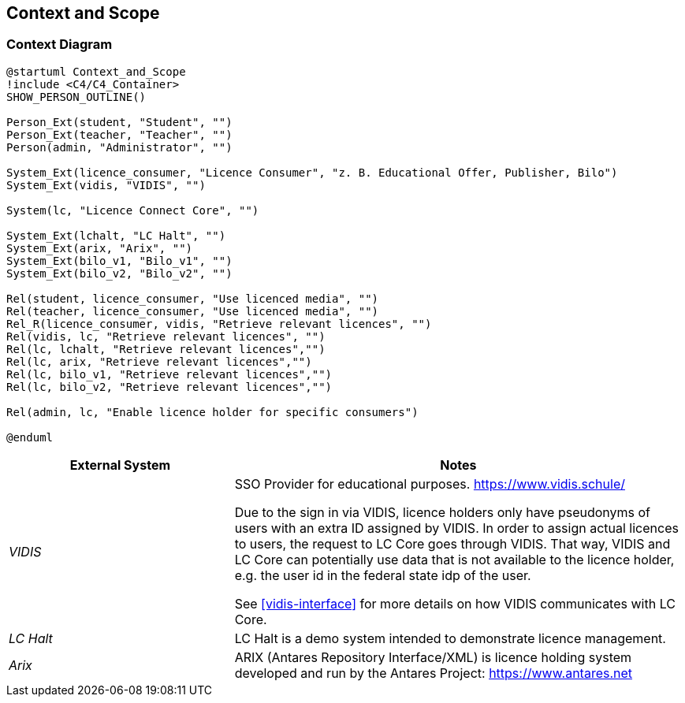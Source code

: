 ifndef::imagesdir[:imagesdir: ../images]

[[section-context-and-scope]]
== Context and Scope

=== Context Diagram

[plantuml]
----
@startuml Context_and_Scope
!include <C4/C4_Container>
SHOW_PERSON_OUTLINE()

Person_Ext(student, "Student", "")
Person_Ext(teacher, "Teacher", "")
Person(admin, "Administrator", "")

System_Ext(licence_consumer, "Licence Consumer", "z. B. Educational Offer, Publisher, Bilo")
System_Ext(vidis, "VIDIS", "")

System(lc, "Licence Connect Core", "")

System_Ext(lchalt, "LC Halt", "")
System_Ext(arix, "Arix", "")
System_Ext(bilo_v1, "Bilo_v1", "")
System_Ext(bilo_v2, "Bilo_v2", "")

Rel(student, licence_consumer, "Use licenced media", "")
Rel(teacher, licence_consumer, "Use licenced media", "")
Rel_R(licence_consumer, vidis, "Retrieve relevant licences", "")
Rel(vidis, lc, "Retrieve relevant licences", "")
Rel(lc, lchalt, "Retrieve relevant licences","")
Rel(lc, arix, "Retrieve relevant licences","")
Rel(lc, bilo_v1, "Retrieve relevant licences","")
Rel(lc, bilo_v2, "Retrieve relevant licences","")

Rel(admin, lc, "Enable licence holder for specific consumers")

@enduml
----

[cols="e,2a" options="header"]
|===
|External System |Notes

|VIDIS|
SSO Provider for educational purposes.
https://www.vidis.schule/

Due to the sign in via VIDIS, licence holders only have pseudonyms of users with an extra ID assigned by VIDIS.
In order to assign actual licences to users, the request to LC Core goes through VIDIS.
That way, VIDIS and LC Core can potentially use data that is not available to the licence holder, e.g. the user id in the federal state idp of the user.

See <<vidis-interface>> for more details on how VIDIS communicates with LC Core.

|LC Halt|
LC Halt is a demo system intended to demonstrate licence management.

|Arix|
ARIX (Antares Repository Interface/XML) is licence holding system developed and run by the Antares Project: https://www.antares.net

|===
